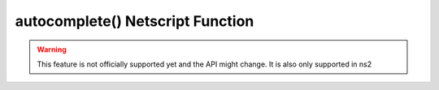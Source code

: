 autocomplete() Netscript Function
=================================

.. warning:: This feature is not officially supported yet and the API might change. It is also only supported in ns2

.. js:function:: autocomplete(data, args)

    :RAM cost: 0 GB
    :param Object data: general data about the game you might want to autocomplete.
    :param string[] args: current arguments. Minus `run script.js`

    data is an object with the following properties::

        {
            servers: list of all servers in the game.
            txts:    list of all text files on the current server.
            scripts: list of all scripts on the current server.
            flags:   the same flags function as passed with ns. Calling this function adds all the flags as autocomplete arguments
        }
    
    This function is special as it must be declared as a top level function like `main`.

    Example:

    .. code-block:: javascript

        export function autocomplete(data, args) {
            return [...data.servers]; // This script autocompletes the list of servers.
            return [...data.servers, ...data.scripts]; // Autocomplete servers and scripts
            return ["low", "medium", "high"]; // Autocomplete 3 specific strings.
        }

    Terminal:

    .. code-block:: bash

        $ run demo.js mega\t
        // results in
        $ run demo.js megacorp
